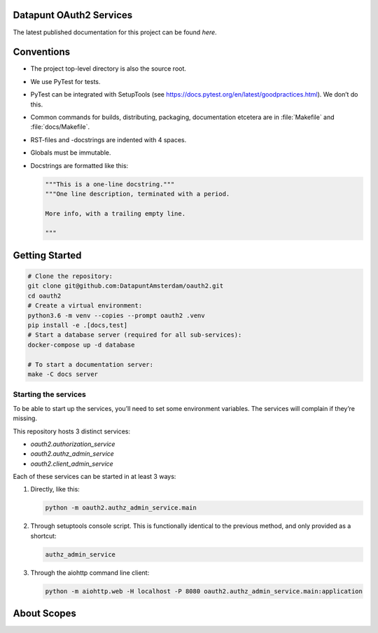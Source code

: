 .. reference this page as :ref:`index` (from which it's included)

Datapunt OAuth2 Services
========================

.. image:: https://img.shields.io/badge/python-3.6-blue.svg
   :target: https://www.python.org/

.. image:: https://img.shields.io/badge/license-MPLv2.0-blue.svg
   :target: https://www.mozilla.org/en-US/MPL/2.0/

The latest published documentation for this project can be found *here*.

.. todo::

   Publish the documentation somewhere (ReadTheDocs?) and insert a link in the
   sentence above.


Conventions
===========

*   The project top-level directory is also the source root.
*   We use PyTest for tests.
*   PyTest can be integrated with SetupTools (see
    https://docs.pytest.org/en/latest/goodpractices.html). We don’t do this.
*   Common commands for builds, distributing, packaging, documentation etcetera
    are in :file:`Makefile` and :file:`docs/Makefile`.
*   RST-files and -docstrings are indented with 4 spaces.
*   Globals must be immutable.
*   Docstrings are formatted like this:

    .. code-block:: python

        """This is a one-line docstring."""
        """One line description, terminated with a period.

        More info, with a trailing empty line.

        """


Getting Started
===============

.. code-block:: bash

    # Clone the repository:
    git clone git@github.com:DatapuntAmsterdam/oauth2.git
    cd oauth2
    # Create a virtual environment:
    python3.6 -m venv --copies --prompt oauth2 .venv
    pip install -e .[docs,test]
    # Start a database server (required for all sub-services):
    docker-compose up -d database

    # To start a documentation server:
    make -C docs server


Starting the services
---------------------

To be able to start up the services, you’ll need to set some environment
variables. The services will complain if they’re missing.

This repository hosts 3 distinct services:

*   `oauth2.authorization_service`
*   `oauth2.authz_admin_service`
*   `oauth2.client_admin_service`

Each of these services can be started in at least 3 ways:

1.  Directly, like this:

    .. code-block:: shell

        python -m oauth2.authz_admin_service.main

2.  Through setuptools console script. This is functionally identical to the
    previous method, and only provided as a shortcut:

    .. code-block:: shell

        authz_admin_service

3.  Through the aiohttp command line client:

    .. code-block:: shell

        python -m aiohttp.web -H localhost -P 8080 oauth2.authz_admin_service.main:application


About Scopes
============

.. todo:: write about the semantics of scopes in our implementation.
